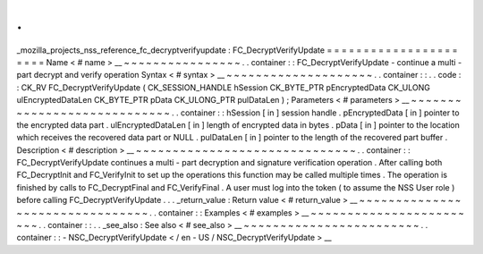 .
.
_mozilla_projects_nss_reference_fc_decryptverifyupdate
:
FC_DecryptVerifyUpdate
=
=
=
=
=
=
=
=
=
=
=
=
=
=
=
=
=
=
=
=
=
=
Name
<
#
name
>
__
~
~
~
~
~
~
~
~
~
~
~
~
~
~
~
~
.
.
container
:
:
FC_DecryptVerifyUpdate
-
continue
a
multi
-
part
decrypt
and
verify
operation
Syntax
<
#
syntax
>
__
~
~
~
~
~
~
~
~
~
~
~
~
~
~
~
~
~
~
~
~
.
.
container
:
:
.
.
code
:
:
CK_RV
FC_DecryptVerifyUpdate
(
CK_SESSION_HANDLE
hSession
CK_BYTE_PTR
pEncryptedData
CK_ULONG
ulEncryptedDataLen
CK_BYTE_PTR
pData
CK_ULONG_PTR
pulDataLen
)
;
Parameters
<
#
parameters
>
__
~
~
~
~
~
~
~
~
~
~
~
~
~
~
~
~
~
~
~
~
~
~
~
~
~
~
~
~
.
.
container
:
:
hSession
[
in
]
session
handle
.
pEncryptedData
[
in
]
pointer
to
the
encrypted
data
part
.
ulEncryptedDataLen
[
in
]
length
of
encrypted
data
in
bytes
.
pData
[
in
]
pointer
to
the
location
which
receives
the
recovered
data
part
or
NULL
.
pulDataLen
[
in
]
pointer
to
the
length
of
the
recovered
part
buffer
.
Description
<
#
description
>
__
~
~
~
~
~
~
~
~
~
~
~
~
~
~
~
~
~
~
~
~
~
~
~
~
~
~
~
~
~
~
.
.
container
:
:
FC_DecryptVerifyUpdate
continues
a
multi
-
part
decryption
and
signature
verification
operation
.
After
calling
both
FC_DecryptInit
and
FC_VerifyInit
to
set
up
the
operations
this
function
may
be
called
multiple
times
.
The
operation
is
finished
by
calls
to
FC_DecryptFinal
and
FC_VerifyFinal
.
A
user
must
log
into
the
token
(
to
assume
the
NSS
User
role
)
before
calling
FC_DecryptVerifyUpdate
.
.
.
_return_value
:
Return
value
<
#
return_value
>
__
~
~
~
~
~
~
~
~
~
~
~
~
~
~
~
~
~
~
~
~
~
~
~
~
~
~
~
~
~
~
~
~
.
.
container
:
:
Examples
<
#
examples
>
__
~
~
~
~
~
~
~
~
~
~
~
~
~
~
~
~
~
~
~
~
~
~
~
~
.
.
container
:
:
.
.
_see_also
:
See
also
<
#
see_also
>
__
~
~
~
~
~
~
~
~
~
~
~
~
~
~
~
~
~
~
~
~
~
~
~
~
.
.
container
:
:
-
NSC_DecryptVerifyUpdate
<
/
en
-
US
/
NSC_DecryptVerifyUpdate
>
__
